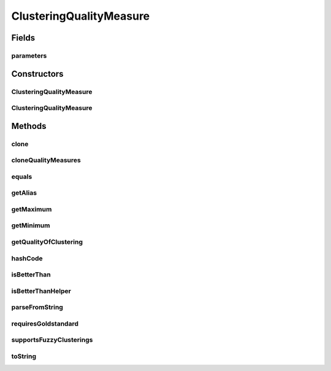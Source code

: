 .. java:import:: java.io File

.. java:import:: java.io IOException

.. java:import:: java.lang.reflect InvocationTargetException

.. java:import:: java.util ArrayList

.. java:import:: java.util List

.. java:import:: de.clusteval.cluster Clustering

.. java:import:: de.clusteval.data DataConfig

.. java:import:: de.clusteval.data.dataset.format InvalidDataSetFormatVersionException

.. java:import:: de.clusteval.data.dataset.format UnknownDataSetFormatException

.. java:import:: de.clusteval.data.goldstandard.format UnknownGoldStandardFormatException

.. java:import:: de.clusteval.framework.repository RegisterException

.. java:import:: de.clusteval.framework.repository Repository

.. java:import:: de.clusteval.framework.repository RepositoryObject

.. java:import:: de.clusteval.program.r RLibraryInferior

.. java:import:: de.clusteval.utils RCalculationException

.. java:import:: de.clusteval.utils RNotAvailableException

ClusteringQualityMeasure
========================

.. java:package:: de.clusteval.cluster.quality
   :noindex:

.. java:type:: public abstract class ClusteringQualityMeasure extends RepositoryObject implements RLibraryInferior

   A clustering quality measure is used to assess the quality of a \ :java:ref:`Clustering`\  by invoking \ :java:ref:`getQualityOfClustering(Clustering,Clustering,DataConfig)`\ . It has a range of possible values between \ :java:ref:`getMinimum()`\  and \ :java:ref:`getMaximum()`\ . Some measures can only be assessed if a goldstandard is available (see \ :java:ref:`requiresGoldstandard()`\ ). Furthermore, some measures are better when maximized and some when minimized (see \ :java:ref:`isBetterThan`\  and \ :java:ref:`isBetterThanHelper`\  ).

   A clustering quality measure MyClusteringQualityMeasure can be added to ClustEval by

   1. extending the class :java:ref:`ClusteringQualityMeasure` with your own class MyClusteringQualityMeasure. You have to provide your own implementations for the following methods, otherwise the framework will not be able to load your clustering quality measure.

     * public :java:ref:`ClusteringQualityMeasure(Repository, boolean, long, File, ClusteringQualityMeasureParameters)` : The constructor for your distance measure. This constructor has to be implemented and public.
     * public :java:ref:`ClusteringQualityMeasure(MyClusteringQualityMeasure)` : The copy constructor for your distance measure. This constructor has to be implemented and public.
     * public :java:ref:`getAlias()` : This method returns a readable alias for this clustering quality measure which is used e.g. on the website.
     * public :java:ref:`getMinimum()` : Returns the minimal value this measure can calculate.
     * public :java:ref:`getMaximum()` : Returns the maximal value this measure can calculate.
     * public :java:ref:`requiresGoldStandard()` : Indicates, whether this clustering quality measure requires a goldstandard to assess the quality of a given clustering.
     * public :java:ref:`getQualityOfClustering(Clustering)` : This method is the core of your clustering quality measure. It assesses and returns the quality of the given clustering.
     * public :java:ref:`isBetterThanHelper(ClusteringQualityMeasureValue)` : This method is used by sorting algorithms of the framework to compare clustering quality measure results and find the optimal parameter sets.

   2. Creating a jar file named MyClusteringQualityMeasure.jar containing the MyClusteringQualityMeasure class compiled on your machine in the correct folder structure corresponding to the packages:

     * de/clusteval/cluster/quality/MyClusteringQualityMeasure.class

   3. Putting the MyClusteringQualityMeasure.jar into the clustering quality measure folder of the repository:

     * <REPOSITORY ROOT>/supp/clustering/qualityMeasures
     * The backend server will recognize and try to load the new clustering quality measure automatically the next time, the ClusteringQualityMeasureFinderThread checks the filesystem.

   :author: Christian Wiwie

Fields
------
parameters
^^^^^^^^^^

.. java:field:: protected ClusteringQualityMeasureParameters parameters
   :outertype: ClusteringQualityMeasure

Constructors
------------
ClusteringQualityMeasure
^^^^^^^^^^^^^^^^^^^^^^^^

.. java:constructor:: public ClusteringQualityMeasure(Repository repo, boolean register, long changeDate, File absPath, ClusteringQualityMeasureParameters parameters) throws RegisterException
   :outertype: ClusteringQualityMeasure

   :param repo:
   :param register:
   :param changeDate:
   :param absPath:
   :param parameters:
   :throws RegisterException:

ClusteringQualityMeasure
^^^^^^^^^^^^^^^^^^^^^^^^

.. java:constructor:: public ClusteringQualityMeasure(ClusteringQualityMeasure other) throws RegisterException
   :outertype: ClusteringQualityMeasure

   The copy constructor of clustering quality measures.

   :param other: The quality measure to clone.
   :throws RegisterException:

Methods
-------
clone
^^^^^

.. java:method:: @Override public ClusteringQualityMeasure clone()
   :outertype: ClusteringQualityMeasure

cloneQualityMeasures
^^^^^^^^^^^^^^^^^^^^

.. java:method:: public static List<ClusteringQualityMeasure> cloneQualityMeasures(List<ClusteringQualityMeasure> qualityMeasures)
   :outertype: ClusteringQualityMeasure

   This is a helper method for cloning a list of clustering quality measures.

   :param qualityMeasures: The quality measures to be cloned.
   :return: A list containining cloned objects of the given quality measures.

equals
^^^^^^

.. java:method:: @Override public boolean equals(Object obj)
   :outertype: ClusteringQualityMeasure

getAlias
^^^^^^^^

.. java:method:: public abstract String getAlias()
   :outertype: ClusteringQualityMeasure

   This alias is used whenever this clustering quality measure is visually represented and a readable name is needed.

   :return: The alias of this clustering quality measure.

getMaximum
^^^^^^^^^^

.. java:method:: public abstract double getMaximum()
   :outertype: ClusteringQualityMeasure

   :return: The maximal value of the range of possible values of this quality measure.

getMinimum
^^^^^^^^^^

.. java:method:: public abstract double getMinimum()
   :outertype: ClusteringQualityMeasure

   :return: The minimal value of the range of possible values of this quality measure.

getQualityOfClustering
^^^^^^^^^^^^^^^^^^^^^^

.. java:method:: public abstract ClusteringQualityMeasureValue getQualityOfClustering(Clustering clustering, Clustering goldStandard, DataConfig dataConfig) throws UnknownGoldStandardFormatException, UnknownDataSetFormatException, IOException, InvalidDataSetFormatVersionException, RNotAvailableException, RCalculationException, InterruptedException
   :outertype: ClusteringQualityMeasure

   Gets the quality of clustering.

   :param clustering: the clustering
   :param goldStandard: The expected goldstandard.
   :param dataConfig: the data config
   :throws UnknownGoldStandardFormatException: the unknown gold standard format exception
   :throws InterruptedException:
   :throws UnknownDataSetFormatException:
   :throws IOException:
   :throws RNotAvailableException:
   :throws RCalculationException:
   :throws InvalidDataSetFormatVersionException:
   :return: the quality of clustering

hashCode
^^^^^^^^

.. java:method:: @Override public int hashCode()
   :outertype: ClusteringQualityMeasure

isBetterThan
^^^^^^^^^^^^

.. java:method:: public final boolean isBetterThan(ClusteringQualityMeasureValue quality1, ClusteringQualityMeasureValue quality2)
   :outertype: ClusteringQualityMeasure

   This method compares two values of this clustering quality measure and returns true, if the first one is better than the second one.

   :param quality1: The first quality value.
   :param quality2: The second quality value.
   :return: True, if quality1 is better than quality2

isBetterThanHelper
^^^^^^^^^^^^^^^^^^

.. java:method:: protected abstract boolean isBetterThanHelper(ClusteringQualityMeasureValue quality1, ClusteringQualityMeasureValue quality2)
   :outertype: ClusteringQualityMeasure

parseFromString
^^^^^^^^^^^^^^^

.. java:method:: public static ClusteringQualityMeasure parseFromString(Repository repository, String qualityMeasure, ClusteringQualityMeasureParameters parameters) throws UnknownClusteringQualityMeasureException
   :outertype: ClusteringQualityMeasure

   Parses the from string.

   :param repository: the repository
   :param qualityMeasure: the quality measure
   :param parameters:
   :throws UnknownClusteringQualityMeasureException: the unknown clustering quality measure exception
   :return: the clustering quality measure

requiresGoldstandard
^^^^^^^^^^^^^^^^^^^^

.. java:method:: public abstract boolean requiresGoldstandard()
   :outertype: ClusteringQualityMeasure

   Override this method to indicate, whether the quality measure of your subclass needs a goldstandard to be able to be computed.

   :return: True, if this clustering quality measure requires a goldstandard to be able to assess the quality of a clustering.

supportsFuzzyClusterings
^^^^^^^^^^^^^^^^^^^^^^^^

.. java:method:: public abstract boolean supportsFuzzyClusterings()
   :outertype: ClusteringQualityMeasure

   This method has to be implemented in subclasses to indiciate, whether a quality measure supports validating fuzzy clusterings.

   :return: True, if this measure supports fuzzy clusterings, false otherwise.

toString
^^^^^^^^

.. java:method:: @Override public String toString()
   :outertype: ClusteringQualityMeasure

